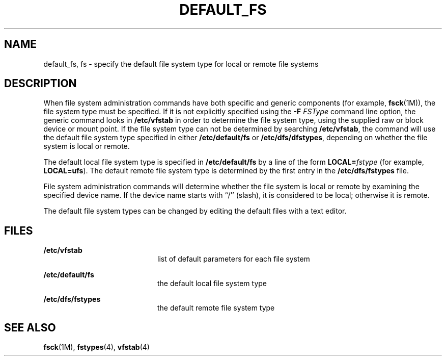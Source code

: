 '\" te
.\"  Copyright 1989 AT&T
.\" The contents of this file are subject to the terms of the Common Development and Distribution License (the "License").  You may not use this file except in compliance with the License.
.\" You can obtain a copy of the license at usr/src/OPENSOLARIS.LICENSE or http://www.opensolaris.org/os/licensing.  See the License for the specific language governing permissions and limitations under the License.
.\" When distributing Covered Code, include this CDDL HEADER in each file and include the License file at usr/src/OPENSOLARIS.LICENSE.  If applicable, add the following below this CDDL HEADER, with the fields enclosed by brackets "[]" replaced with your own identifying information: Portions Copyright [yyyy] [name of copyright owner]
.TH DEFAULT_FS 4 "Mar 20, 1992"
.SH NAME
default_fs, fs \- specify the default file system type for local or remote file
systems
.SH DESCRIPTION
.sp
.LP
When file system administration commands have both specific and generic
components (for example, \fBfsck\fR(1M)), the file system type must be
specified. If it is not explicitly specified using the \fB-F\fR \fIFSType\fR
command line option, the generic command looks in \fB/etc/vfstab\fR in order to
determine the file system type, using the supplied raw or block device or mount
point.  If the file system type can not be determined by searching
\fB/etc/vfstab\fR, the command will use the default file system type specified
in either \fB/etc/default/fs\fR or \fB/etc/dfs/dfstypes\fR, depending on
whether the file system is local or remote.
.sp
.LP
The default local file system type is specified in \fB/etc/default/fs\fR by a
line of the form \fBLOCAL=\fR\fIfstype\fR (for example, \fBLOCAL=ufs\fR). The
default remote file system type is determined by the first entry in the
\fB/etc/dfs/fstypes\fR file.
.sp
.LP
File system administration commands will determine whether the file system is
local or remote by examining the specified device name.  If the device  name
starts with ``/'' (slash), it is considered to be local; otherwise it is
remote.
.sp
.LP
The default file system types can be changed by editing the default files with
a text editor.
.SH FILES
.sp
.ne 2
.na
\fB\fB/etc/vfstab\fR\fR
.ad
.RS 20n
list of default parameters for each file system
.RE

.sp
.ne 2
.na
\fB\fB/etc/default/fs\fR\fR
.ad
.RS 20n
the default local file system type
.RE

.sp
.ne 2
.na
\fB\fB/etc/dfs/fstypes\fR\fR
.ad
.RS 20n
the default remote file system type
.RE

.SH SEE ALSO
.sp
.LP
\fBfsck\fR(1M), \fBfstypes\fR(4), \fBvfstab\fR(4)
